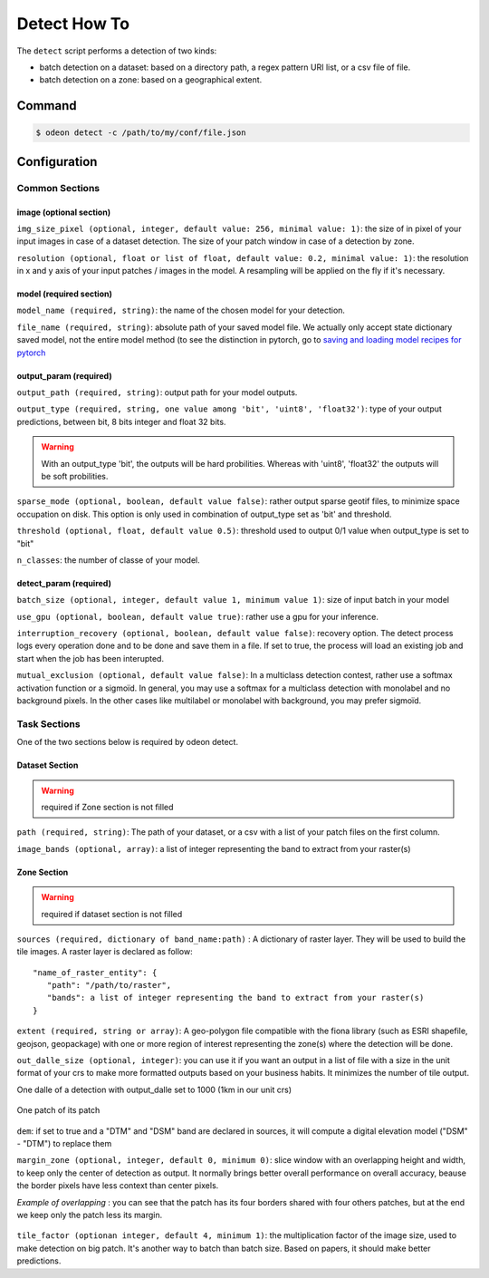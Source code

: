 *************
Detect How To
*************

The ``detect`` script performs a detection of two kinds:

* batch detection on a dataset: based on a directory path, a regex pattern
  URI list, or a csv file of file.
* batch detection on a zone: based on a geographical extent.


.. mermaid::

   graph TB

      SubGraph1Flow
      subgraph "Dataset Detection"
      SubGraph1Flow(Iterate over patch images and detect) -->
      SubGraph1Flow
      end

      SubGraph2Flow
      subgraph "Zone Detection"
      SubGraph2Flow(write on formatted dalle?)
      SubGraph2Flow(slide window on zone and detect) -->
      SubGraph2Flow
      end

      subgraph "Odeon detect -c /path/to/my/config/file.json"
      Node1[load configuration] --> Node2[check configuration]
      --> Node3[configure the job]
      Node3 -- Choice1 --> SubGraph1Flow
      Node3 -- Choice2 --> SubGraph2Flow

    end

Command
=======

.. code-block:: console

   $ odeon detect -c /path/to/my/conf/file.json


Configuration
=============

Common Sections
---------------
 
image (optional section)
^^^^^^^^^^^^^^^^^^^^^^^^

``img_size_pixel (optional, integer, default value: 256, minimal value: 1)``:
the size of in pixel of your input images in case of a dataset detection.
The size of your patch window in case of a detection by zone.

``resolution (optional, float or list of float, default value: 0.2, minimal value: 1)``:
the resolution in x and y axis of your input patches / images in the model.
A resampling will be applied on the fly if it's necessary.

.. details:: Example of image configuration

   .. code-block:: json
      
      { "image": {"img_size_pixel": 256, "resolution": 0.2} }


model (required section)
^^^^^^^^^^^^^^^^^^^^^^^^
``model_name (required, string)``:
the name of the chosen model for your detection.

``file_name (required, string)``: absolute path of your saved model file.
We actually only accept state dictionary saved model, not the entire model
method (to see the distinction in pytorch, go to 
`saving and loading model recipes for pytorch <https://pytorch.org/tutorials/recipes/recipes/saving_and_loading_models_for_inference.html>`_

.. details:: Example of model configuration

   .. code-block:: json 
      
      { 
       "model_name": "deeplab",
       "file_name": "/media/hd/dataset_1_0-2_256_grid/models/deeplab_test_1.pth"
      }


output_param (required)
^^^^^^^^^^^^^^^^^^^^^^^

``output_path (required, string)``: output path for your model outputs.

``output_type (required, string, one value among 'bit', 'uint8', 'float32')``:
type of your output predictions, between bit, 8 bits integer and float 32 bits.

.. warning::
   With an output_type 'bit', the outputs will be hard probilities.
   Whereas with 'uint8', 'float32' the outputs will be soft probilities.

``sparse_mode (optional, boolean, default value false)``: rather output
sparse geotif files, to minimize space occupation on disk. This option
is only used in combination of output_type set as 'bit' and threshold.

``threshold (optional, float, default value 0.5)``: threshold used to
output 0/1 value when output_type is set to "bit"

``n_classes``: the number of classe of your model.

.. details:: Example of output_param configuration

   .. code-block:: json 

      { "output_param": {
        "output_path": "/path/to/output/dir/",
        "output_type": "bit",
        "threshold": 0.5,
        "sparse_mode": true,
        "n_classes": 5
        }
      }

detect_param (required)
^^^^^^^^^^^^^^^^^^^^^^^

``batch_size (optional, integer, default value 1, minimum value 1)``:
size of input batch in your model

``use_gpu (optional, boolean, default value true)``: 
rather use a gpu for your inference.

``interruption_recovery (optional, boolean, default value false)``: 
recovery option. The detect process logs every operation done and to be
done and save them in a file.
If set to true, the process will load an existing job and start when the
job has been interupted.

``mutual_exclusion (optional, default value false)``: 
In a multiclass detection contest, rather use a softmax activation function
or a sigmoïd. In general, you may use a softmax for a multiclass detection
with monolabel and no background pixels.
In the other cases like multilabel or monolabel with background, you may prefer sigmoïd.

.. details:: Example of detect_param configuration

   .. code-block:: json 
      
      { "detect_param": {
            "batch_size": 1,
            "use_gpu": true,
            "interruption_recovery": false,
            "mutual_exclusion": true,
            "num_worker": 1,
            "num_thread": 8 }
      }

Task Sections
-------------

One of the two sections below is required by odeon detect.

Dataset Section
^^^^^^^^^^^^^^^
.. warning::
   required if Zone section is not filled

``path (required, string)``: The path of your dataset, or a csv
with a list of your patch files on the first column.

``image_bands (optional, array)``: a list of integer representing the band
to extract from your raster(s)

.. details:: "Example of Dataset configuration"

   .. code-block:: json 

      {
        "dataset": {
          "path": "/path/to/csv/file.csv",
          "image_bands": [1,3,4] }
      }

Zone Section
^^^^^^^^^^^^^^^
.. warning::
   required if dataset section is not filled

``sources (required, dictionary of band_name:path)`` : A dictionary of
raster layer. They will be used to build the tile images.
A raster layer is declared as follow: ::
  
  "name_of_raster_entity": {
     "path": "/path/to/raster",
     "bands": a list of integer representing the band to extract from your raster(s)
  }

``extent (required, string or array)``: A geo-polygon file compatible with the fiona library
(such as ESRI shapefile, geojson, geopackage) with one or more
region of interest representing the zone(s) where the detection will be done.

``out_dalle_size (optional, integer)``: you can use it if you want an
output in a list of file with a size in the unit format of your crs to
make more formatted outputs based on your business habits.
It minimizes the number of tile output. 

One dalle of a detection with output_dalle set to 1000 (1km in our unit crs)

.. figure:: assets/output_dalle.png
   :align: center
   :figclass: align-center

One patch of its patch

.. figure:: assets/output_dalle_patch.png
   :align: center
   :figclass: align-center

``dem``: if set to true and a "DTM" and "DSM" band are declared in sources,
it will compute a digital elevation model ("DSM" - "DTM") to replace them

``margin_zone (optional, integer, default 0, minimum 0)``: slice window with
an overlapping height and width, to keep only the center of detection as
output. 
It normally brings better overall performance on overall accuracy, beause
the border pixels have less context than center pixels. 

*Example of overlapping* :  you can see that the patch has its four borders
shared with four others patches, but at the end we keep only the patch less its margin.

.. figure:: assets/detect_overlaping.png
   :align: center
   :figclass: align-center

``tile_factor (optionan integer, default 4, minimum 1)``: the multiplication
factor of the image size, used to make detection on big patch.
It's another way to batch than batch size. Based on papers, it should make
better predictions.

.. details:: "Example of Zone configuration"
   
   .. code-block:: json 

      {
       "zone":{
          "sources":{
          "RGB": {
              "path": "/PATH/TO/RVB/zone_1.tif",
              "bands": [1, 2, 3] },
          "CIR": {
              "path": "/PATH/TO/IRC/zone_1.tif",
              "bands": [1] },
          "DSM": {
              "path": "/PATH/TO/MNS/zone_1.tif",
              "bands": [1] },
          "DTM": {
              "path": "/PATH/TO/MNT/zone_1.tif",
              "bands": [1]}
           },
       "extent":  "/PATH/TO/learning_zones/zone_1.shp",
       "tile_factor": 2,
       "margin_zone": 50,
       "dem": true
      }
